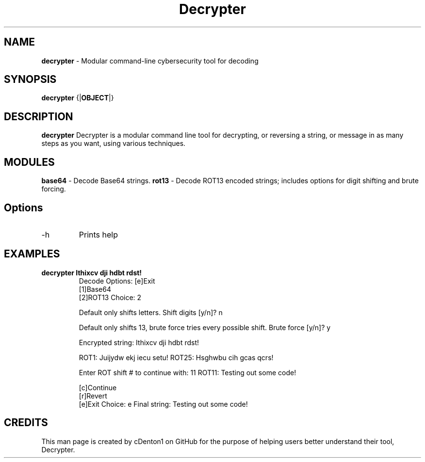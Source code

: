.TH Decrypter (1) "Decrypter Manual"
.SH NAME
.B decrypter
- Modular command-line cybersecurity tool for decoding

.SH SYNOPSIS
.B decrypter
.RB {| OBJECT |}

.SH DESCRIPTION
.B decrypter
Decrypter is a modular command line tool for decrypting, or reversing a string, or message in as many steps as you want, using various techniques. 

.SH MODULES
.B base64
- Decode Base64 strings.
.B rot13
- Decode ROT13 encoded strings; includes options for digit shifting and brute forcing.

.SH Options
.IP -h 
Prints help

.SH EXAMPLES
.B decrypter "Ithixcv dji hdbt rdst!"
.RS
Decode Options: 
[e]Exit
   [1]Base64
   [2]ROT13
Choice: 2

Default only shifts letters. 
Shift digits [y/n]? n

Default only shifts 13, brute force tries every possible shift. 
Brute force [y/n]? y

Encrypted string: Ithixcv dji hdbt rdst!

ROT1: Juijydw ekj iecu setu!
...
ROT25: Hsghwbu cih gcas qcrs!

Enter ROT shift # to continue with: 11
ROT11: Testing out some code!

  [c]Continue
  [r]Revert
  [e]Exit
Choice: e
Final string: Testing out some code!
.RE

.SH CREDITS
This man page is created by cDenton1 on GitHub for the purpose of helping users better understand their tool, Decrypter.